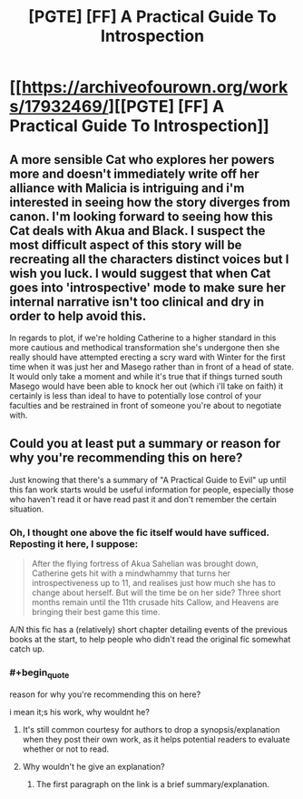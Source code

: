 #+TITLE: [PGTE] [FF] A Practical Guide To Introspection

* [[https://archiveofourown.org/works/17932469/][[PGTE] [FF] A Practical Guide To Introspection]]
:PROPERTIES:
:Author: melmonella
:Score: 17
:DateUnix: 1551306969.0
:END:

** A more sensible Cat who explores her powers more and doesn't immediately write off her alliance with Malicia is intriguing and i'm interested in seeing how the story diverges from canon. I'm looking forward to seeing how this Cat deals with Akua and Black. I suspect the most difficult aspect of this story will be recreating all the characters distinct voices but I wish you luck. I would suggest that when Cat goes into 'introspective' mode to make sure her internal narrative isn't too clinical and dry in order to help avoid this.

In regards to plot, if we're holding Catherine to a higher standard in this more cautious and methodical transformation she's undergone then she really should have attempted erecting a scry ward with Winter for the first time when it was just her and Masego rather than in front of a head of state. It would only take a moment and while it's true that if things turned south Masego would have been able to knock her out (which i'll take on faith) it certainly is less than ideal to have to potentially lose control of your faculties and be restrained in front of someone you're about to negotiate with.
:PROPERTIES:
:Author: sparkc
:Score: 11
:DateUnix: 1551333459.0
:END:


** Could you at least put a summary or reason for why you're recommending this on here?

Just knowing that there's a summary of "A Practical Guide to Evil" up until this fan work starts would be useful information for people, especially those who haven't read it or have read past it and don't remember the certain situation.
:PROPERTIES:
:Author: RetardedWabbit
:Score: 22
:DateUnix: 1551307970.0
:END:

*** Oh, I thought one above the fic itself would have sufficed. Reposting it here, I suppose:

#+begin_quote
  After the flying fortress of Akua Sahelian was brought down, Catherine gets hit with a mindwhammy that turns her introspectiveness up to 11, and realises just how much she has to change about herself. But will the time be on her side? Three short months remain until the 11th crusade hits Callow, and Heavens are bringing their best game this time.
#+end_quote

A/N this fic has a (relatively) short chapter detailing events of the previous books at the start, to help people who didn't read the original fic somewhat catch up.
:PROPERTIES:
:Author: melmonella
:Score: 5
:DateUnix: 1551385339.0
:END:


*** #+begin_quote
  reason for why you're recommending this on here?
#+end_quote

i mean it;s his work, why wouldnt he?
:PROPERTIES:
:Author: NZPIEFACE
:Score: 1
:DateUnix: 1551344149.0
:END:

**** It's still common courtesy for authors to drop a synopsis/explanation when they post their own work, as it helps potential readers to evaluate whether or not to read.
:PROPERTIES:
:Author: alexanderwales
:Score: 20
:DateUnix: 1551345042.0
:END:


**** Why wouldn't he give an explanation?
:PROPERTIES:
:Author: Menolith
:Score: 7
:DateUnix: 1551356596.0
:END:

***** The first paragraph on the link is a brief summary/explanation.
:PROPERTIES:
:Author: Mashaaaaaaaaa
:Score: 1
:DateUnix: 1551357767.0
:END:
